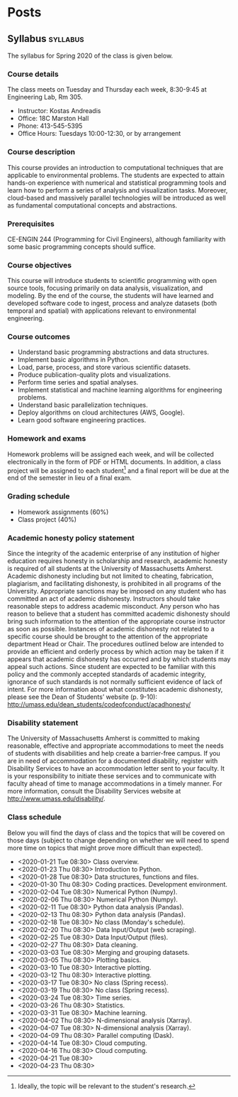 #+hugo_base_dir: .
#+hugo_auto_set_lastmod: t
* Posts
:PROPERTIES:
:EXPORT_HUGO_SECTION: posts
:END:
** Syllabus :syllabus:
:PROPERTIES:
:EXPORT_FILE_NAME: syllabus
:END:
#+begin_description
The syllabus for Spring 2020 of the class is given below.
#+end_description
*** Course details
The class meets on Tuesday and Thursday each week, 8:30-9:45 at Engineering Lab, Rm 305.

- Instructor: Kostas Andreadis
- Office: 18C Marston Hall
- Phone: 413-545-5395
- Office Hours: Tuesdays 10:00-12:30, or by arrangement
*** Course description
This course provides an introduction to computational techniques that are applicable to environmental problems. The students are expected to attain hands-on experience with numerical and statistical programming tools and learn how to perform a series of analysis and visualization tasks. Moreover, cloud-based and massively parallel technologies will be introduced as well as fundamental computational concepts and abstractions.
*** Prerequisites
CE-ENGIN 244 (Programming for Civil Engineers), although familiarity with some basic programming concepts should suffice.
*** Course objectives
This course will introduce students to scientific programming with open source tools, focusing primarily on data analysis, visualization, and modeling. By the end of the course, the students will have learned and developed software code to ingest, process and analyze datasets (both temporal and spatial) with applications relevant to environmental engineering.
*** Course outcomes
- Understand basic programming abstractions and data structures.
- Implement basic algorithms in Python.
- Load, parse, process, and store various scientific datasets.
- Produce publication-quality plots and visualizations.
- Perform time series and spatial analyses.
- Implement statistical and machine learning algorithms for engineering problems.
- Understand basic parallelization techniques.
- Deploy algorithms on cloud architectures (AWS, Google).
- Learn good software engineering practices.
*** Homework and exams
Homework problems will be assigned each week, and will be collected electronically in the form of PDF or HTML documents. In addition, a class project will be assigned to each student[fn:1] and a final report will be due at the end of the semester in lieu of a final exam.

[fn:1] Ideally, the topic will be relevant to the student's research.
*** Grading schedule
- Homework assignments (60%)
- Class project (40%)
*** Academic honesty policy statement
Since the integrity of the academic enterprise of any institution of higher education requires honesty in scholarship and research, academic honesty is required of all students at the University of Massachusetts Amherst. Academic dishonesty including but not limited to cheating, fabrication, plagiarism, and facilitating dishonesty, is prohibited in all programs of the University. Appropriate sanctions may be imposed on any student who has committed an act of academic dishonesty. Instructors should take reasonable steps to address academic misconduct. Any person who has reason to believe that a student has committed academic dishonesty should bring such information to the attention of the appropriate course instructor as soon as possible. Instances of academic dishonesty not related to a specific course should be brought to the attention of the appropriate department Head or Chair. The procedures outlined below are intended to provide an efficient and orderly process by which action may be taken if it appears that academic dishonesty has occurred and by which students may appeal such actions. Since student are expected to be familiar with this policy and the commonly accepted standards of academic integrity, ignorance of such standards is not normally sufficient evidence of lack of intent.
For more information about what constitutes academic dishonesty, please see the Dean of Students’ website (p. 9-10): [[http://umass.edu/dean_students/codeofconduct/acadhonesty/]]
*** Disability statement
The University of Massachusetts Amherst is committed to making reasonable, effective and appropriate accommodations to meet the needs of students with disabilities and help create a barrier-free campus. If you are in need of accommodation for a documented disability, register with Disability Services to have an accommodation letter sent to your faculty. It is your responsibility to initiate these services and to communicate with faculty ahead of time to manage accommodations in a timely manner. For more information, consult the Disability Services website at [[http://www.umass.edu/disability/]].

*** Class schedule
Below you will find the days of class and the topics that will be covered on those days (subject to change depending on whether we will need to spend more time on topics that might prove more difficult than expected).

- <2020-01-21 Tue 08:30> Class overview.
- <2020-01-23 Thu 08:30> Introduction to Python.
- <2020-01-28 Tue 08:30> Data structures, functions and files.
- <2020-01-30 Thu 08:30> Coding practices. Development environment.
- <2020-02-04 Tue 08:30> Numerical Python (Numpy).
- <2020-02-06 Thu 08:30> Numerical Python (Numpy).
- <2020-02-11 Tue 08:30> Python data analysis (Pandas).
- <2020-02-13 Thu 08:30> Python data analysis (Pandas).
- <2020-02-18 Tue 08:30> No class (Monday's schedule).
- <2020-02-20 Thu 08:30> Data Input/Output (web scraping).
- <2020-02-25 Tue 08:30> Data Input/Output (files).
- <2020-02-27 Thu 08:30> Data cleaning.
- <2020-03-03 Tue 08:30> Merging and grouping datasets.
- <2020-03-05 Thu 08:30> Plotting basics.
- <2020-03-10 Tue 08:30> Interactive plotting.
- <2020-03-12 Thu 08:30> Interactive plotting.
- <2020-03-17 Tue 08:30> No class (Spring recess).
- <2020-03-19 Thu 08:30> No class (Spring recess).
- <2020-03-24 Tue 08:30> Time series.
- <2020-03-26 Thu 08:30> Statistics.
- <2020-03-31 Tue 08:30> Machine learning.
- <2020-04-02 Thu 08:30> N-dimensional analysis (Xarray).
- <2020-04-07 Tue 08:30> N-dimensional analysis (Xarray).
- <2020-04-09 Thu 08:30> Parallel computing (Dask).
- <2020-04-14 Tue 08:30> Cloud computing.
- <2020-04-16 Thu 08:30> Cloud computing.
- <2020-04-21 Tue 08:30>
- <2020-04-23 Thu 08:30>
